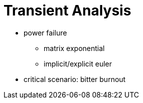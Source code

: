 = Transient Analysis

* power failure
** matrix exponential
** implicit/explicit euler

* critical scenario: bitter burnout